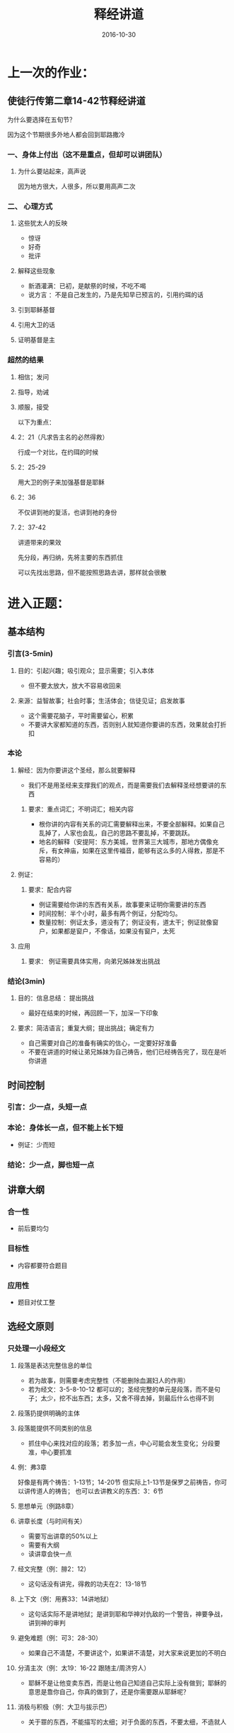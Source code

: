 #+STARTUP: showall
#+OPTIONS: toc:nil
#+OPTIONS: num:nil
#+OPTIONS: html-postamble:nil
#+LANGUAGE: zh-CN
#+OPTIONS:   ^:{}
#+TITLE: 释经讲道
#+TAGS:  Ezra
#+DATE: 2016-10-30


* 上一次的作业：
** 使徒行传第二章14-42节释经讲道

****  为什么要选择在五旬节？
因为这个节期很多外地人都会回到耶路撒冷

*** 一、身体上付出（这不是重点，但却可以讲团队）
**** 为什么要站起来，高声说
因为地方很大，人很多，所以要用高声二次
*** 二、 心理方式
**** 这些犹太人的反映
- 惊讶
- 好奇
- 批评
**** 解释这些现象
- 新酒灌满：已初，是献祭的时候，不吃不喝
- 说方言 ：不是自己发生的，乃是先知早已预言的，引用约珥的话
**** 引到耶稣基督 
**** 引用大卫的话
**** 证明基督是主
*** 超然的结果 
**** 相信；发问
**** 指导，劝诫
**** 顺服，接受


以下为重点：
****  2：21（凡求告主名的必然得救）
行成一个对比，在约珥的时候
**** 2：25-29 
用大卫的例子来加强基督是耶稣
**** 2：36
不仅讲到祂的复活，也讲到祂的身份
**** 2：37-42
讲道带来的果效

先分段，再归纳，先将主要的东西抓住

可以先找出思路，但不能按照思路去讲，那样就会很散

* 进入正题：
** 基本结构
*** 引言(3-5min)
**** 目的：引起兴趣；吸引观众；显示需要；引入本体
- 但不要太放大，放大不容易收回来
**** 来源：益智故事；社会时事；生活体会；信徒见证；启发故事
- 这个需要花脑子，平时需要留心，积累
- 不要讲大家都知道的东西，否则别人就知道你要讲的东西，效果就会打折扣
*** 本论
**** 解经：因为你要讲这个圣经，那么就要解释
- 我们不是用圣经来支撑我们的观点，而是需要我们去解释圣经想要讲的东西
***** 要求：重点词汇；不明词汇；相关内容
- 根你讲的内容有关系的词汇需要解释出来，不要全部解释。如果自己乱掉了，人家也会乱，自己的思路不要乱掉，不要跳跃。
- 地名的解释（安提阿：东方美城，世界第三大城市，那地方偶像充斥，有女神庙，如果在这里传福音，能够有这么多的人得救，那是不容易的）
**** 例证：
***** 要求：配合内容
- 例证需要给你讲的东西有关系，故事要来证明你需要讲的东西
- 时间控制：半个小时，最多有两个例证，分配均匀。
- 数量控制：例证太多，道没有了；例证没有，道太干；例证就像窗户，如果都是窗户，不像话，如果没有窗户，太死
**** 应用
***** 要求： 例证需要具体实用，向弟兄姊妹发出挑战
*** 结论(3min)
**** 目的：信息总结 ：提出挑战
- 最好在结束的时候，再回顾一下，加深一下印象
**** 要求：简洁语言；重复大纲；提出挑战；确定有力
- 自己需要对自己的准备有确实的信心，一定要好好准备
- 不要在讲道的时候让弟兄姊妹为自己祷告，他们已经祷告完了，现在是听你讲道

** 时间控制
*** 引言：少一点，头短一点
*** 本论：身体长一点，但不能上长下短
- 例证：少而短
*** 结论：少一点，脚也短一点

** 讲章大纲
*** 合一性
- 前后要均匀
*** 目标性
- 内容都要符合题目
*** 应用性
- 题目对仗工整

** 选经文原则 
*** 只处理一小段经文
**** 段落是表达完整信息的单位
- 若为故事，则需要考虑完整性（不能删除血漏妇人的作用）
- 若为经文：3-5-8-10-12 都可以的；圣经完整的单元是段落，而不是句子；太少，挖不出东西；太多，又舍不得去掉，到最后什么也得不到
**** 段落扔提供明确的主体
**** 段落能提供不同类别的信息
- 抓住中心来找对应的段落；若多加一点，中心可能会发生变化；分段要准，中心要抓准
**** 例：弗3章
好像是有两个祷告：1-13节；14-20节
但实际上1-13节是保罗之前祷告，你可以讲传道人的祷告；
也可以去讲教义的东西：3：6节

**** 思想单元（例路8章）
**** 讲章长度（与时间有关）
- 需要写出讲章的50%以上
- 需要有大纲
- 读讲章会快一点
**** 经文完整（例：腓2：12）
- 这句话没有讲完，得救的功夫在2：13-18节
**** 上下文（例：用赛33：14讲地狱）
- 这句话实际不是讲地狱；是讲到耶和华神对仇敌的一个警告，神要争战，讲到神的审判
**** 避免难题（例：可3：28-30）
- 如果自己不清楚，不要讲这个，如果讲不清楚，对大家来说更加的不明白
**** 分清主次（例：太19：16-22 跟随主/周济穷人）
- 耶稣不是让他变卖东西，而是让他自己知道自己实际上没有做到；耶稣的意思是靠你自己，你真的做到了，还是你需要跟从耶稣呢？
**** 消极与积极（例：大卫与拔示巴）
- 关于罪的东西，不能描写的太细；对于负面的东西，不要太细，不造就人

*** 讲章的表述
**** 写出讲章
**** 修辞口语化
- 文字的东西为书面语，太书面语，大家听不太好；用词，简洁，明了，口语化
**** 直接：我们：你
- 不是我们去教训别人，有一个谦卑，我们一同领受主的教训
- 对于挑战的东西，需要用到你，我们怎么办？
**** 注意语言的运用
- 讲章写完了需要去读，控制语言的通顺 
**** 朗读讲章
- 在家朗读，不要在讲台上朗读，读讲章会很干
- 如果记不住，那么再去看看

*** 非语言的表达 
**** 动作与手势
- 手不要不知道怎么放
**** 眼睛的接触
- 扫视会堂三分之二
- 不要长时间盯着一个人看；扫过去，稍微的停一下
**** 音调和声量
- 有高有低，有顿挫
**** 语速的变化 
- 语速不能太快
**** 服饰和仪容
- 有的地方西装领带，基本要整齐，长袖一定要扣扣子
- 要穿带领子的衣服；得体，庄重

* 每一个以严肃和认真的态度对待讲台服事的讲员，都应在上讲台之前反复操练讲章的传讲，并借着祷告将自己与讲章的信息融为一体

作业：预备20分钟的讲章，内容自己定

